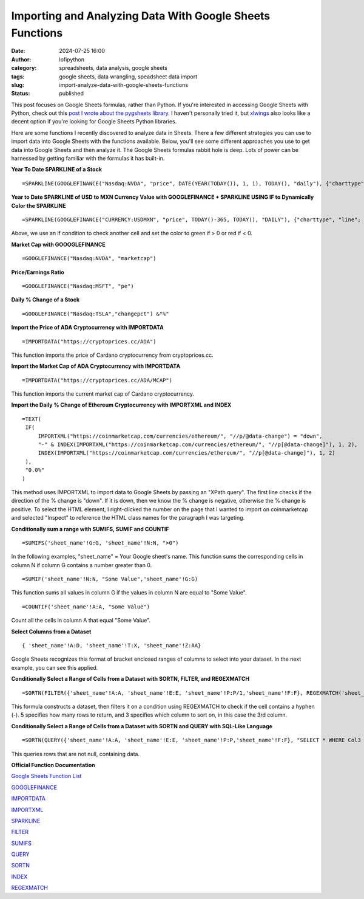 Importing and Analyzing Data With Google Sheets Functions
##########################################################
:date: 2024-07-25 16:00
:author: lofipython
:category: spreadsheets, data analysis, google sheets
:tags: google sheets, data wrangling, speadsheet data import
:slug: import-analyze-data-with-google-sheets-functions
:status: published

This post focuses on Google Sheets formulas, rather than Python. If you're interested 
in accessing Google Sheets with Python, check out this `post I wrote about the pygsheets library <https://lofipython.com/copying-a-csv-file-to-google-sheets-with-pygsheets>`__. 
I haven't personally tried it, but `xlwings <https://www.xlwings.org/blog/python-for-google-sheets>`__ 
also looks like a decent option if you're looking for Google Sheets Python libraries.

Here are some functions I recently discovered to analyze data in Sheets. 
There a few different strategies you can use to import data into Google Sheets with the functions available. 
Below, you'll see some different approaches you use to get data into Google Sheets and then analyze it. 
The Google Sheets formulas rabbit hole is deep. Lots of power can be harnessed by getting familiar with the 
formulas it has built-in.

**Year To Date SPARKLINE of a Stock**
::

   =SPARKLINE(GOOGLEFINANCE("Nasdaq:NVDA", "price", DATE(YEAR(TODAY()), 1, 1), TODAY(), "daily"), {"charttype", "line"; "linewidth", 2; "color", "green"})


**Year to Date SPARKLINE of USD to MXN Currency Value with GOOGLEFINANCE + SPARKLINE USING IF to Dynamically Color the SPARKLINE**
::

   =SPARKLINE(GOOGLEFINANCE("CURRENCY:USDMXN", "price", TODAY()-365, TODAY(), "DAILY"), {"charttype", "line"; "linewidth", 2; "color", if(A2>0,"green","red")})


Above, we use an if condition to check another cell and set the color to green if > 0 or red if < 0.

.. image:: {static}/images/sparkline-example.png
  :alt: Applying Google Sheets Sparklines


**Market Cap with GOOOGLEFINANCE**
::

   =GOOGLEFINANCE("Nasdaq:NVDA", "marketcap")


**Price/Earnings Ratio**
::

   =GOOGLEFINANCE("Nasdaq:MSFT", "pe")


**Daily % Change of a Stock**
::
   
   =GOOGLEFINANCE("Nasdaq:TSLA","changepct") &"%"


**Import the Price of ADA Cryptocurrency with IMPORTDATA**
::
   
   =IMPORTDATA("https://cryptoprices.cc/ADA")

This function imports the price of Cardano cryptocurrency from cryptoprices.cc.

**Import the Market Cap of ADA Cryptocurrency with IMPORTDATA**
::

   =IMPORTDATA("https://cryptoprices.cc/ADA/MCAP")

This function imports the current market cap of Cardano cryptocurrency.


**Import the Daily % Change of Ethereum Cryptocurrency with IMPORTXML and INDEX**
::

   =TEXT(
    IF(
        IMPORTXML("https://coinmarketcap.com/currencies/ethereum/", "//p/@data-change") = "down",
        "-" & INDEX(IMPORTXML("https://coinmarketcap.com/currencies/ethereum/", "//p[@data-change]"), 1, 2),
        INDEX(IMPORTXML("https://coinmarketcap.com/currencies/ethereum/", "//p[@data-change]"), 1, 2)
    ),
    "0.0%"
   )

This method uses IMPORTXML to import data to Google Sheets by passing an "XPath query". 
The first line checks if the direction of the % change is "down". If it is down,
then we know the % change is negative, otherwise the % change is positive. 
To select the HTML element, I right-clicked the number on the page that I 
wanted to import on coinmarketcap and selected "Inspect" to reference the HTML 
class names for the paragraph I was targeting.


**Conditionally sum a range with SUMIFS, SUMIF and COUNTIF**

::

   =SUMIFS('sheet_name'!G:G, 'sheet_name'!N:N, ">0")


In the following examples, "sheet_name" = Your Google sheet's name. 
This function sums the corresponding cells in column N if column G contains a number greater than 0.

::

   =SUMIF('sheet_name'!N:N, "Some Value",'sheet_name'!G:G)


This function sums all values in column G if the values in column N are equal to "Some Value".

::

   =COUNTIF('sheet_name'!A:A, "Some Value")

Count all the cells in column A that equal "Some Value".

**Select Columns from a Dataset**
::

   { 'sheet_name'!A:D, 'sheet_name'!T:X, 'sheet_name'!Z:AA}

Google Sheets recognizes this format of bracket enclosed ranges of columns to select into your dataset. 
In the next example, you can see this applied.


**Conditionally Select a Range of Cells from a Dataset with SORTN, FILTER, and REGEXMATCH**

::

   =SORTN(FILTER({'sheet_name'!A:A, 'sheet_name'!E:E, 'sheet_name'!P:P/1,'sheet_name'!F:F}, REGEXMATCH('sheet_name'!P:P, "-")), 5, 0, 3, TRUE)


This formula constructs a dataset, then filters it on a condition using REGEXMATCH to check if the cell contains a hyphen (-). 
5 specifies how many rows to return, and 3 specifies which column to sort on, in this case the 3rd column.

**Conditionally Select a Range of Cells from a Dataset with SORTN and QUERY with SQL-Like Language**
::

   =SORTN(QUERY({'sheet_name'!A:A, 'sheet_name'!E:E, 'sheet_name'!P:P,'sheet_name'!F:F}, "SELECT * WHERE Col3 IS NOT NULL"), 6, 0, 3, FALSE)

This queries rows that are not null, containing data.


**Official Function Documentation**

`Google Sheets Function List <https://support.google.com/docs/table/25273?hl=en&ref_topic=9054531&sjid=14386119101264594616-NC#>`__

`GOOGLEFINANCE <https://support.google.com/docs/answer/3093281?sjid=14386119101264594616-NCl>`__

`IMPORTDATA <https://support.google.com/docs/answer/3093335?hl=en>`__

`IMPORTXML <https://support.google.com/docs/answer/3093342?hl=en&ref_topic=9199554&sjid=14386119101264594616-NC>`__

`SPARKLINE <https://support.google.com/docs/answer/3093289?sjid=14386119101264594616-NC>`__

`FILTER <https://support.google.com/docs/answer/3093197?sjid=14386119101264594616-NC>`__

`SUMIFS <https://support.google.com/docs/answer/3238496?sjid=14386119101264594616-NC>`__

`QUERY <https://support.google.com/docs/answer/3093343?hl=en>`__

`SORTN <https://support.google.com/docs/answer/7354624?sjid=14386119101264594616-NC>`__

`INDEX <https://support.google.com/docs/answer/3098242?sjid=14386119101264594616-NC>`__

`REGEXMATCH <https://support.google.com/docs/answer/3098292?sjid=14386119101264594616-NC>`__
